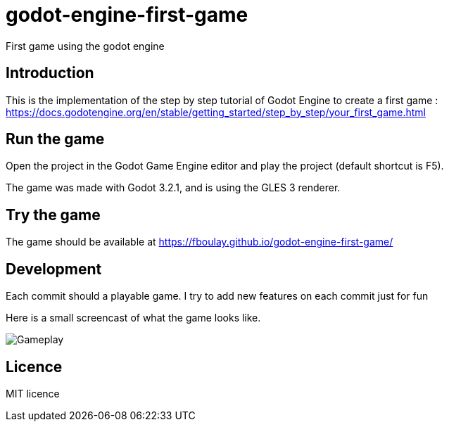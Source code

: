 = godot-engine-first-game

First game using the godot engine

== Introduction

This is the implementation of the step by step tutorial of Godot Engine to create a first game : https://docs.godotengine.org/en/stable/getting_started/step_by_step/your_first_game.html

== Run the game

Open the project in the Godot Game Engine editor and play the project (default shortcut is F5).

The game was made with Godot 3.2.1, and is using the GLES 3 renderer.

== Try the game

The game should be available at https://fboulay.github.io/godot-engine-first-game/

== Development

Each commit should a playable game. I try to add new features on each commit just for fun

Here is a small screencast of what the game looks like.

image::docs/gameplay.gif[Gameplay]

== Licence

MIT licence
